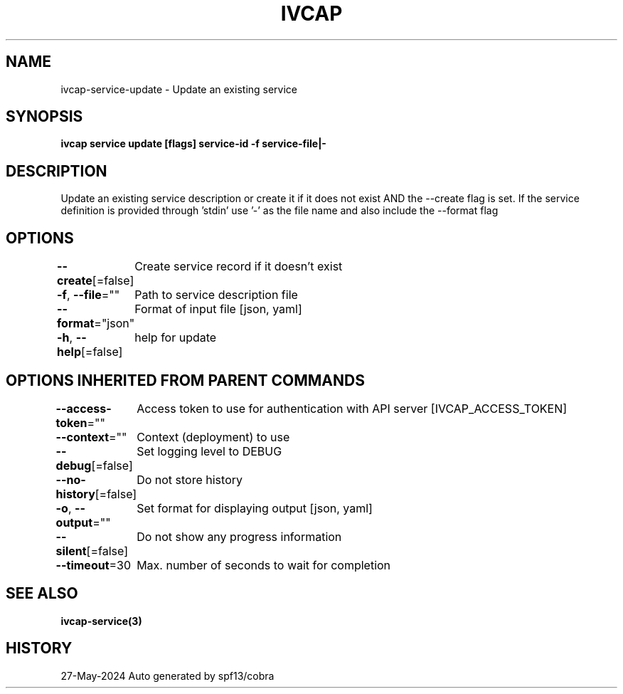 .nh
.TH "IVCAP" "3" "May 2024" "Auto generated by spf13/cobra" ""

.SH NAME
.PP
ivcap-service-update - Update an existing service


.SH SYNOPSIS
.PP
\fBivcap service update [flags] service-id -f service-file|-\fP


.SH DESCRIPTION
.PP
Update an existing service description or create it if it does not exist
AND the --create flag is set. If the service definition is provided
through 'stdin' use '-' as the file name and also include the --format flag


.SH OPTIONS
.PP
\fB--create\fP[=false]
	Create service record if it doesn't exist

.PP
\fB-f\fP, \fB--file\fP=""
	Path to service description file

.PP
\fB--format\fP="json"
	Format of input file [json, yaml]

.PP
\fB-h\fP, \fB--help\fP[=false]
	help for update


.SH OPTIONS INHERITED FROM PARENT COMMANDS
.PP
\fB--access-token\fP=""
	Access token to use for authentication with API server [IVCAP_ACCESS_TOKEN]

.PP
\fB--context\fP=""
	Context (deployment) to use

.PP
\fB--debug\fP[=false]
	Set logging level to DEBUG

.PP
\fB--no-history\fP[=false]
	Do not store history

.PP
\fB-o\fP, \fB--output\fP=""
	Set format for displaying output [json, yaml]

.PP
\fB--silent\fP[=false]
	Do not show any progress information

.PP
\fB--timeout\fP=30
	Max. number of seconds to wait for completion


.SH SEE ALSO
.PP
\fBivcap-service(3)\fP


.SH HISTORY
.PP
27-May-2024 Auto generated by spf13/cobra
